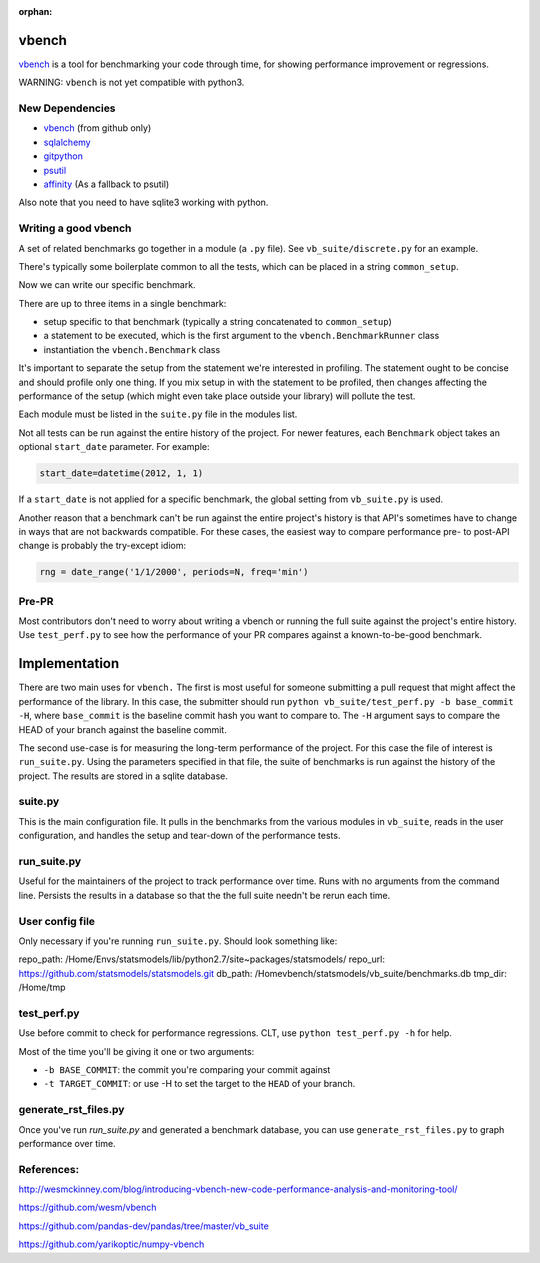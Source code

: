 :orphan:

.. _vbenchdoc:

vbench
======

`vbench`_ is a tool for benchmarking your code through time, for showing performance improvement or regressions.

WARNING: ``vbench`` is not yet compatible with python3.

New Dependencies
~~~~~~~~~~~~~~~~

* `vbench`_ (from github only)
* `sqlalchemy`_
* `gitpython`_
* `psutil`_
* `affinity`_ (As a fallback to psutil)

.. _vbench: https://github.com/wesm/vbench
.. _sqlalchemy: https://pypi.python.org/pypi/SQLAlchemy
.. _gitpython: https://pypi.python.org/pypi/GitPython/
.. _psutil: https://pypi.python.org/pypi/psutil
.. _affinity: https://pypi.python.org/pypi/affinity

Also note that you need to have sqlite3 working with python.

Writing a good vbench
~~~~~~~~~~~~~~~~~~~~~

A set of related benchmarks go together in a module (a ``.py`` file).
See ``vb_suite/discrete.py`` for an example.

There's typically some boilerplate common to all the tests, which can
be placed in a string ``common_setup``.

Now we can write our specific benchmark.

There are up to three items in a single benchmark:

* setup specific to that benchmark (typically a string concatenated to ``common_setup``)
* a statement to be executed, which is the first argument to the ``vbench.BenchmarkRunner`` class
* instantiation the ``vbench.Benchmark`` class

It's important to separate the setup from the statement we're interested in profiling.
The statement ought to be concise and should profile only one thing.
If you mix setup in with the statement to be profiled, then changes affecting the performance of the setup (which might even take place outside your library) will pollute the test.

Each module must be listed in the ``suite.py`` file in the modules list.

Not all tests can be run against the entire history of the project.
For newer features, each ``Benchmark`` object takes an optional ``start_date`` parameter.
For example:

.. code-block:: python

    start_date=datetime(2012, 1, 1)

If a ``start_date`` is not applied for a specific benchmark, the global setting from ``vb_suite.py`` is used.

Another reason that a benchmark can't be run against the entire project's history is that API's sometimes have to change in ways that are not backwards compatible.
For these cases, the easiest way to compare performance pre- to post-API change is probably the try-except idiom:

.. code-block:: python

    rng = date_range('1/1/2000', periods=N, freq='min')

Pre-PR
~~~~~~

Most contributors don't need to worry about writing a vbench or running the full suite against the project's entire history.
Use ``test_perf.py`` to see how the performance of your PR compares against a known-to-be-good benchmark.


Implementation
==============

There are two main uses for ``vbench.``
The first is most useful for someone submitting a pull request that might affect the performance of the library.
In this case, the submitter should run ``python vb_suite/test_perf.py -b base_commit -H``, where ``base_commit`` is the baseline commit hash you want to compare to.
The ``-H`` argument says to compare the HEAD of your branch against the baseline commit.

The second use-case is for measuring the long-term performance of the project.
For this case the file of interest is ``run_suite.py``.
Using the parameters specified in that file, the suite of benchmarks is run against the history of the project.
The results are stored in a sqlite database.

suite.py
~~~~~~~~

This is the main configuration file.
It pulls in the benchmarks from the various modules in ``vb_suite``, reads in the user configuration, and handles the setup and tear-down of the performance tests.

run_suite.py
~~~~~~~~~~~~

Useful for the maintainers of the project to track performance over time.
Runs with no arguments from the command line.
Persists the results in a database so that the the full suite needn't be rerun each time.

User config file
~~~~~~~~~~~~~~~~

Only necessary if you're running ``run_suite.py``.
Should look something like:

repo_path: /Home/Envs/statsmodels/lib/python2.7/site~packages/statsmodels/
repo_url: https://github.com/statsmodels/statsmodels.git
db_path: /Homevbench/statsmodels/vb_suite/benchmarks.db
tmp_dir: /Home/tmp


test_perf.py
~~~~~~~~~~~~

Use before commit to check for performance regressions.
CLT, use ``python test_perf.py -h`` for help.

Most of the time you'll be giving it one or two arguments:

* ``-b BASE_COMMIT``: the commit you're comparing your commit against
* ``-t TARGET_COMMIT``: or use -H to set the target to the ``HEAD`` of your branch.


generate_rst_files.py
~~~~~~~~~~~~~~~~~~~~~

Once you've run `run_suite.py` and generated a benchmark database, you can use ``generate_rst_files.py`` to graph performance over time.


References:
~~~~~~~~~~~

`http://wesmckinney.com/blog/introducing-vbench-new-code-performance-analysis-and-monitoring-tool/ <http://wesmckinney.com/blog/introducing-vbench-new-code-performance-analysis-and-monitoring-tool/>`_

`https://github.com/wesm/vbench <https://github.com/wesm/vbench>`_

`https://github.com/pandas-dev/pandas/tree/master/vb_suite <https://github.com/pandas-dev/pandas/tree/master/vb_suite>`_

`https://github.com/yarikoptic/numpy-vbench <https://github.com/yarikoptic/numpy-vbench>`_
